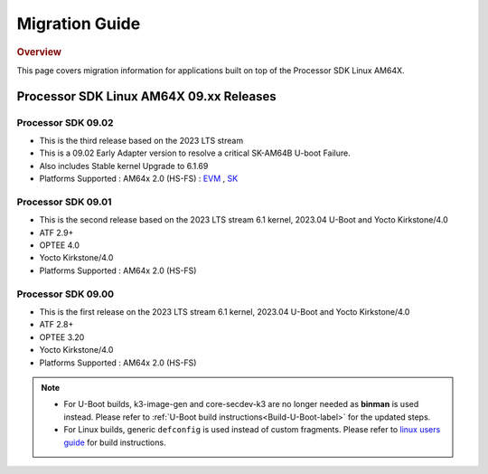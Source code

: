 ************************************
Migration Guide
************************************

.. rubric:: Overview

This page covers migration information for applications built on top
of the Processor SDK Linux AM64X.

Processor SDK Linux AM64X 09.xx Releases
========================================


Processor SDK 09.02
-------------------

- This is the third release based on the 2023 LTS stream
- This is a 09.02 Early Adapter version to resolve a critical SK-AM64B U-boot Failure.
- Also includes Stable kernel Upgrade to 6.1.69
- Platforms Supported : AM64x 2.0 (HS-FS) : `EVM <https://www.ti.com/tool/TMDS64EVM>`__ , `SK <https://www.ti.com/tool/SK-AM64B>`__

Processor SDK 09.01
-------------------
- This is the second release based on the 2023 LTS stream 6.1 kernel, 2023.04 U-Boot and Yocto Kirkstone/4.0
- ATF 2.9+
- OPTEE 4.0
- Yocto Kirkstone/4.0
- Platforms Supported : AM64x 2.0 (HS-FS)


Processor SDK 09.00
-------------------
- This is the first release on the 2023 LTS stream 6.1 kernel, 2023.04 U-Boot and Yocto Kirkstone/4.0
- ATF 2.8+
- OPTEE 3.20
- Yocto Kirkstone/4.0
- Platforms Supported : AM64x 2.0 (HS-FS)

.. note::

    - For U-Boot builds, k3-image-gen and core-secdev-k3 are no longer needed
      as **binman** is used instead. Please refer to :ref:`U-Boot build
      instructions<Build-U-Boot-label>` for the updated steps.

    - For Linux builds, generic ``defconfig`` is used instead of custom
      fragments. Please refer to `linux users guide
      <../../../linux/Foundational_Components_Kernel_Users_Guide.html#preparing-to-build>`__
      for build instructions.

